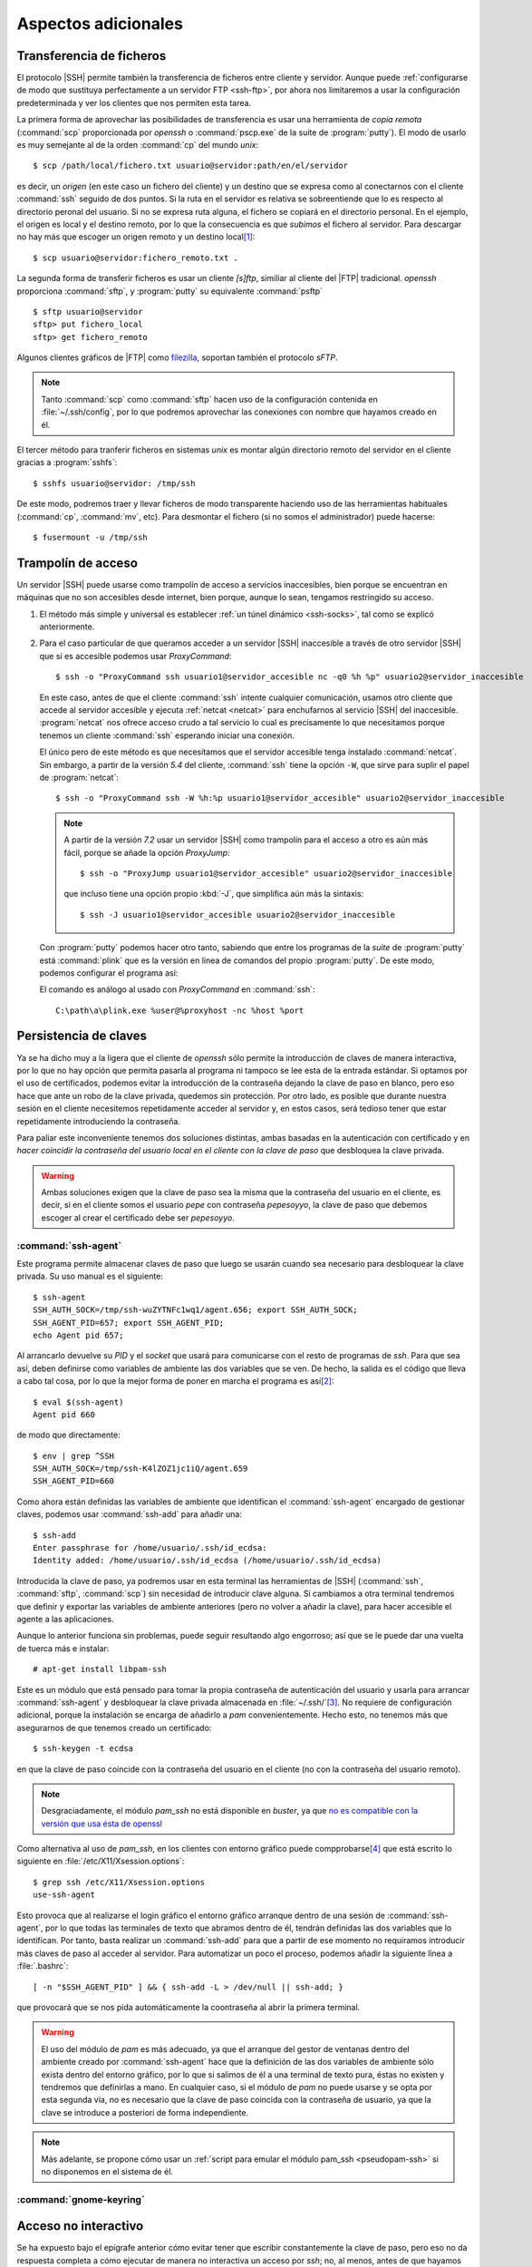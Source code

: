 Aspectos adicionales
********************

Transferencia de ficheros
=========================
El protocolo |SSH| permite también la transferencia de ficheros entre cliente y
servidor. Aunque puede :ref:`configurarse de modo que sustituya perfectamente a
un servidor FTP <ssh-ftp>`, por ahora nos limitaremos a usar la configuración
predeterminada y ver los clientes que nos permiten esta tarea.

.. index:: scp
.. _scp:

La primera forma de aprovechar las posibilidades de transferencia es usar una
herramienta de *copia remota* (:command:`scp` proporcionada por *openssh* o
:command:`pscp.exe` de la suite de :program:`putty`). El modo de usarlo es muy
semejante al de la orden :command:`cp` del mundo *unix*::

   $ scp /path/local/fichero.txt usuario@servidor:path/en/el/servidor

es decir, un *origen* (en este caso un fichero del cliente) y un destino que se
expresa como al conectarnos con el cliente :command:`ssh` seguido de dos puntos.
Si la ruta en el servidor es relativa se sobreentiende que lo es respecto al
directorio peronal del usuario. Si no se expresa ruta alguna, el fichero se
copiará en el directorio personal. En el ejemplo, el origen es local y el
destino remoto, por lo que la consecuencia es que *subimos* el fichero al
servidor. Para descargar no hay más que escoger un origen remoto y un destino
local\ [#]_::

   $ scp usuario@servidor:fichero_remoto.txt .

.. index:: sftp
.. _sftp:

La segunda forma de transferir ficheros es usar un cliente *[s]ftp*, similiar al
cliente del |FTP| tradicional. *openssh* proporciona :command:`sftp`, y
:program:`putty` su equivalente :command:`psftp`\ ::

   $ sftp usuario@servidor
   sftp> put fichero_local
   sftp> get fichero_remoto

Algunos clientes gráficos de |FTP| como `filezilla
<https://filezilla-project.org/>`_, soportan también el protocolo *sFTP*.

.. note:: Tanto :command:`scp` como :command:`sftp` hacen uso de la
   configuración contenida en :file:`~/.ssh/config`, por lo que podremos
   aprovechar las conexiones con nombre que hayamos creado en él.

.. index:: sshfs
.. _sshfs:

El tercer método para tranferir ficheros en sistemas *unix* es montar algún
directorio remoto del servidor en el cliente gracias a :program:`sshfs`::

   $ sshfs usuario@servidor: /tmp/ssh

De este modo, podremos traer y llevar ficheros de modo transparente haciendo uso
de las herramientas habituales (:command:`cp`, :command:`mv`, etc). Para
desmontar el fichero (si no somos el administrador) puede hacerse::

   $ fusermount -u /tmp/ssh

.. _ssh-traampolin:

Trampolín de acceso
===================
Un servidor |SSH| puede usarse como trampolín de acceso a servicios
inaccesibles, bien porque se encuentran en máquinas que no son accesibles desde
internet, bien porque, aunque lo sean, tengamos restringido su acceso.

#. El método más simple y universal es establecer :ref:`un túnel dinámico
   <ssh-socks>`, tal como se explicó anteriormente.

#. Para el caso particular de que queramos acceder a un servidor |SSH|
   inaccesible a través de otro servidor |SSH| que sí es accesible podemos usar
   *ProxyCommand*::

      $ ssh -o "ProxyCommand ssh usuario1@servidor_accesible nc -q0 %h %p" usuario2@servidor_inaccesible

   En este caso, antes de que el cliente :command:`ssh` intente cualquier
   comunicación, usamos otro cliente que accede al servidor accesible y ejecuta
   :ref:`netcat <netcat>` para enchufarnos al servicio |SSH| del inaccesible.
   :program:`netcat` nos ofrece acceso crudo a tal servicio lo cual es
   precisamente lo que necesitamos porque tenemos un cliente :command:`ssh`
   esperando iniciar una conexión.

   El único pero de este método es que necesitamos que el servidor accesible
   tenga instalado :command:`netcat`. Sin embargo, a partir de la versión *5.4*
   del cliente, :command:`ssh` tiene la opción ``-W``, que sirve para suplir el
   papel de :program:`netcat`::

      $ ssh -o "ProxyCommand ssh -W %h:%p usuario1@servidor_accesible" usuario2@servidor_inaccesible

   .. note:: A partir de la versión *7.2* usar un servidor |SSH| como trampolín
      para el acceso a otro es aún más fácil, porque se añade la opción
      *ProxyJump*::

         $ ssh -o "ProxyJump usuario1@servidor_accesible" usuario2@servidor_inaccesible

      que incluso tiene una opción propio :kbd:`-J`, que simplifica aún más la
      sintaxis::

         $ ssh -J usuario1@servidor_accesible usuario2@servidor_inaccesible

   Con :program:`putty` podemos hacer otro tanto, sabiendo que entre los
   programas de la *suite* de :program:`putty` está :command:`plink` que es la
   versión en línea de comandos del propio :program:`putty`. De este modo,
   podemos configurar el programa así:

   .. image:: files/SSHproxy_putty1.png

   .. image:: files/SSHproxy_putty2.png

   El comando es análogo al usado con *ProxyCommand* en :command:`ssh`::

      C:\path\a\plink.exe %user@%proxyhost -nc %host %port

   .. todo:: Y, sin embargo.., no funciona. 

.. _ssh-agent:

Persistencia de claves
======================
.. nota:: Este apartado sólo tiene interés cuando se usan clientes *linux*.

Ya se ha dicho muy a la ligera que el cliente de *openssh* sólo permite la
introducción de claves de manera interactiva, por lo que no hay opción que
permita pasarla al programa ni tampoco se lee esta de la entrada estándar. Si
optamos por el uso de certificados, podemos evitar la introducción de la
contraseña dejando la clave de paso en blanco, pero eso hace que ante un robo de
la clave privada, quedemos sin protección. Por otro lado, es posible que durante
nuestra sesión en el cliente necesitemos repetidamente acceder al servidor y, en
estos casos, será tedioso tener que estar repetidamente introduciendo la
contraseña.

Para paliar este inconveniente tenemos dos soluciones distintas, ambas basadas
en la autenticación con certificado y en *hacer coincidir la contraseña del
usuario local en el cliente con la clave de paso* que desbloquea la clave
privada.

.. warning:: Ambas soluciones exigen que la clave de paso sea la misma que la
   contraseña del usuario en el cliente, es decir, si en el cliente somos el
   usuario *pepe* con contraseña *pepesoyyo*, la clave de paso que debemos
   escoger al crear el certificado debe ser *pepesoyyo*.

.. index:: ssh-agent
.. index:: ssh-add

:command:`ssh-agent`
--------------------
Este programa permite almacenar claves de paso que luego se usarán cuando sea
necesario para desbloquear la clave privada. Su uso manual es el siguiente::

   $ ssh-agent
   SSH_AUTH_SOCK=/tmp/ssh-wuZYTNFc1wq1/agent.656; export SSH_AUTH_SOCK;
   SSH_AGENT_PID=657; export SSH_AGENT_PID;
   echo Agent pid 657;

Al arrancarlo devuelve su *PID* y el *socket* que usará para
comunicarse con el resto de programas de *ssh*. Para que sea así,
deben definirse como variables de ambiente las dos variables que se ven. De
hecho, la salida es el código que lleva a cabo tal cosa, por lo que la mejor
forma de poner en marcha el programa es así\ [#]_::

   $ eval $(ssh-agent)
   Agent pid 660

de modo que directamente::

   $ env | grep ^SSH
   SSH_AUTH_SOCK=/tmp/ssh-K4lZOZ1jc1iQ/agent.659
   SSH_AGENT_PID=660

Como ahora están definidas las variables de ambiente que identifican el
:command:`ssh-agent` encargado de gestionar claves, podemos usar
:command:`ssh-add` para añadir una::

   $ ssh-add
   Enter passphrase for /home/usuario/.ssh/id_ecdsa:
   Identity added: /home/usuario/.ssh/id_ecdsa (/home/usuario/.ssh/id_ecdsa)

Introducida la clave de paso, ya podremos usar en esta terminal las herramientas
de |SSH| (:command:`ssh`, :command:`sftp`, :command:`scp`) sin necesidad de
introducir clave alguna. Si cambiamos a otra terminal tendremos que definir y
exportar las variables de ambiente anteriores (pero no volver a añadir la clave),
para hacer accesible el agente a las aplicaciones.

Aunque lo anterior funciona sin problemas, puede seguir resultando algo
engorroso; así que se le puede dar una vuelta de tuerca más e instalar::

   # apt-get install libpam-ssh

Este es un módulo que está pensado para tomar la propia contraseña de
autenticación del usuario y usarla para arrancar :command:`ssh-agent` y
desbloquear la clave privada almacenada en :file:`~/.ssh/`\ [#]_. No requiere de
configuración adicional, porque la instalación se encarga de añadirlo a *pam*
convenientemente. Hecho esto, no tenemos más que asegurarnos de que tenemos
creado un certificado::

   $ ssh-keygen -t ecdsa

en que la clave de paso coincide con la contraseña del usuario en el cliente (no
con la contraseña del usuario remoto).

.. note:: Desgraciadamente, el módulo *pam_ssh* no está disponible en *buster*,
   ya que `no es compatible con la versión que usa ésta de openssl
   <https://bugs.debian.org/cgi-bin/bugreport.cgi?bug=859054>`_

Como alternativa al uso de *pam_ssh*, en los clientes con entorno gráfico puede
compprobarse\ [#]_ que está escrito lo siguiente en
:file:`/etc/X11/Xsession.options`::

   $ grep ssh /etc/X11/Xsession.options 
   use-ssh-agent

Esto provoca que al realizarse el login gráfico el entorno gráfico arranque
dentro de una sesión de :command:`ssh-agent`, por lo que todas las terminales de
texto que abramos dentro de él, tendrán definidas las dos variables que lo
identifican. Por tanto, basta realizar un :command:`ssh-add` para que a partir
de ese momento no requiramos introducir más claves de paso al acceder al
servidor. Para automatizar un poco el proceso, podemos añadir la siguiente línea
a :file:`.bashrc`::

   [ -n "$SSH_AGENT_PID" ] && { ssh-add -L > /dev/null || ssh-add; }

que provocará que se nos pida automáticamente la coontraseña al abrir la primera
terminal.

.. warning:: El uso del módulo de *pam* es más adecuado, ya que el arranque del
   gestor de ventanas dentro del ambiente creado por :command:`ssh-agent` hace
   que la definición de las dos variables de ambiente sólo exista dentro del
   entorno gráfico, por lo que si salimos de él a una terminal de texto pura,
   éstas no existen y tendremos que definirlas a mano. En cualquier
   caso, si el módulo de *pam* no puede usarse y se opta por esta segunda vía,
   no es necesario que la clave de paso coincida con la contraseña de usuario,
   ya que la clave se introduce a posteriori de forma independiente.

.. note:: Más adelante, se propone cómo usar un :ref:`script para emular el módulo
   pam_ssh <pseudopam-ssh>` si no disponemos en el sistema de él.

:command:`gnome-keyring`
------------------------

.. todo:: Por investigar...

.. _ssh-no-interactivo:

Acceso no interactivo
=====================
Se ha expuesto bajo el epígrafe anterior cómo evitar tener que escribir
constantemente la clave de paso, pero eso no da respuesta completa a cómo
ejecutar de manera no interactiva un acceso por *ssh*; no, al menos, antes de
que hayamos accedido al sistema y tenido oportunidad de escribir la clave, si es
que optamos por usar :command:`ssh-agent` y no disponemos del módulo *pam_ssh*.

Para poder hacer esto, es necesario saber que la variable *SSH_ASKPASS* le
indica a :command:`ssh` (y toda la familia de programas clientes) qué programa
usar para obtener la contraseña. Por este motivo, si creamos el programa
:file:`$XDG_RUNTIME_DIR/askpass.sh`\ [#]_::

   #!/bin/sh
   cat

Podremos añadir la clave de paso a :command:`ssh-agent` del siguiente modo::

   $ echo "mi clave de paso" | SSH_ASKPASS=$XDG_RUNTIME_DIR/askpass.sh ssh-add

Pasar la clave de paso\ [#]_ directamente a :command:`ssh` es algo más
complicado y no resultará en una sesión interactiva (lo cual no es un problema,
si el propio acceso pretendemos que sea interactivo)::

   $  echo "mi clave de paso" | SSH_ASKPASS=$XDG_RUNTIME_DIR/askpass.sh setsid ssh castillo ls /

.. note:: Hay que hacer dos puntualizaciones a la orden anterior:

   #. Se requiere que esté definida la variable de ambiente *DISPLAY*, que lo
      estará si estamos usando una terminal gráfica. Si no es el caso, podemos
      definirla con un valor cualquiera::

         export DISPLAY=dummy:0

   #. Si no hemos accedido anteriormente al servidor, el acceso fallará porque
      no seremos capaces de aceptar la clave. Para evitarlo es necesario
      aceptarla autómaticamente añadiendo a :command:`ssh` la opción :code:`-o
      StrictHostKeyChecking=no`

Lo anterior mostrará el contenido del directorio :file:`/` del servidor.

.. _pseudopam-ssh:

.. rubric:: Aplicación práctica

Todo esto tiene utlidad si se programa algún *script*, por ejemplo, uno que se
ejecute con *pam_exec* y que nos haga las veces del módulo *pam_ssh*, por si
definitivamente deja de ser efectivo en las versiones modernas de *debian*. Los
principios del *script* son los siguientes:

#. Al autenticarse, sólo si no hay sesiones abiertas para el usuario, el *script*
   arranca :command:`ssh-agent`, guarda los valores de ``SSH_AGENT_PID`` y
   ``SSH_AUTH_SOCK`` en un *fichero de ambiente* y desbloquea la clave privada con
   :command:`ssh-add`.
#. Al abrir sesión, se usa *pam_env* para hacer que las dos variables contenidas
   en el fichero sean variables de ambiente.
#. Al cerrar sesión, si no hay otras sesiones abiertas por el usuario, se borra
   el fichero de ambiente y se mata :command:`ssh-agent`.

El *script* es :download:`éste <files/pam_ssh.sh>`, que debe alojarse en
:file:`/usr/local/bin/`. Para automatizar la manipulación de *pam* se incluye
:download:`este otro fichero <files/pam-ssh>`, de manera que debemos hacer lo
siguiente::

   # mv /path/donde/este/pam_ssh.sh /usr/local/bin
   # mv /path/donde/este/pam-ssh /usr/share/pam-configs
   # pam-auth-update

Para habilitar la acción del *script* debemos seleccionar el desbloqueo de
claves |SSH|.

.. note:: El *script* usa :command:`ssh-add` sin argumentos, así que se
   detectará la clave privada si esta tiene su ubicación predeterminada. Además,
   se ejecuta para los servicios *login*, *slim*, *lightdm*, *gdm*, *xdm* y
   *kdm*. Es posible escoger otros servicios, manipulando :file:`pam-ssh` y
   añadiendo a la dos líneas presentes en *Auth* y *Auth-Initial*::

      optional pam_exec.so expose_authtok quiet /usr/local/bin/pam_ssh.sh

   el parámetro *start_if*, cuyo valor debe ser todos los servicios para los
   que deseemos ejecutar el *script* separados por comas::

      optional pam_exec.so expose_authtok quiet /usr/local/bin/pam_ssh.sh start_if=login,sshd,slim

.. _redes-restr:

Redes restringidas
==================
Entendemos como :dfn:`red restringida` aquella desde la que el cliente no puede
acceder normalmente al servidor |SSH|, esto es, acceder conectándose al puerto
**22**. Dependiendo del grado de vigilancia y los puertos ya ocupados en el
servidor tenemos varias alternativas:

a. Que el servicio escuche por otro puerto, para lo cual basta con modificar la
   configuración del servidor y añadir varias directivas :kbd:`Port`::

      Port 22
      Port 443
 
   Alternativamente, puede usarse el cortafuegos para redirigir el
   tráfico entrante hacia el puerto **443** al puerto **22**. Vea cómo
   :ref:`configurar el cortafuegos <firewall>` para ello.

#. Si el puerto **443** está ya ocupado en el servidor, usar un multiplexor como
   :ref:`sslh <sslh>`.

#. Tunelizar la conexión con Websockets_, bien usando el puerto **80**, bien
   usando el puerto **443**.

#. Encapsular con |SSL|.

Las dos primeras alternitivas suponen que el tráfico |SSH| circule tal cual,
por lo que en la parte cliente no exigen otra cosa que cambiar el puerto de
destino::

   # ssh -p443 usuario@servidor

En cambio, las dos últimas suponen una encapsulación y, a parte de cambios en la
parte del servidor, también exigen que los clientes se ejecuten de una
determinada forma.

Websockets
----------
Exige utilizar una aplicación que facilite la tunelización como :ref:`wstunnel
<wstunnel>` y configurar la parte de servidor con :ref:`nginx <n-ginx>` según lo
expuesto en el :ref:`epígrafe correspondiente <nginx-websockets>`. En cualquier
caso, la configuración del servidor |SSH| no necesita cambios.

En la parte cliente basta con utilizar como *proxy* para llevar a cabo la
conexión. Así, si se usa la conexión con el puerto **80**::

   # ssh -o ProxyCommand="wstunnel -L stdio:127.0.0.1:22 ws://%h" usuario@servidor

y para la conexión al puerto **443**::

   # ssh -o ProxyCommand="wstunnel -L stdio:127.0.0.1:22 wss://%h" usuario@servidor

.. note:: Puede ayudarse del fichero de configuración para no tener que escribir
   constatemente esta línea tan engorrosa. Échele un vistazo al epígrafe
   siguiente.

|SSH| sobre |HTTP|\ s
---------------------
En este caso, la estrategia es encapsular todo lo que vaya dirigido al puerto
**443** con |TLS|, que es en teoría el tráfico que debe circular hacia ese
destino\ [#]_\ [#]_. Lo más apropiado para multiplexar los distintos tráficos en
el servidor es instalar y configurar :ref:`haproxy <haproxy>`. La configuración
del servidor de |SSH| no requiere ningún cambio.

Para poder acceder a través del túnel |SSL| necesitamos en la parte cliente
que un *proxy* se encargue del encapsulamiento. Lo más cómo es usar
:command:`openssl`\ [#]_::

   $ ssh -p443 -o "ProxyCommand openssl s_client -quiet -connect %h:%p" usuario@servidor

lo cual es un poco engorroso, así que es mejor dejarlo ya escrito en el fichero
de configuración del cliente::

   Hostname *servidor
      Host           mi.servidor.org
      Username       usuario
      Port           443

   Hostname ssl-*
      ProxyCommand   openssl s_client -quiet -connect %h:%p

   Hostname ws-*
      ProxyCommand wstunnel -L stdio:127.0.0.1:22 ws://%h

   Hostname wss-*
      ProxyCommand wstunnel -L stdio:127.0.0.1:22 wss://%h

que hará las conexiones tan sencillas como::

   $ ssh servidor
   $ ssh ssl-servidor
   $ ssh ws-servidor
   $ ssh wss-servidor

.. note:: Si quiséramos enviar un |SNI| podríamos añadir a :command:`openssl` la
   opción ``-servername``::

      ProxyCommand   openssl s_client -quiet -connect %h:%p -servername ssh.%h
   
Con :program:`putty` es posible hacer su equivalente, pero como careceremos de
:program:`openssl`, es necesario primero instalarlo. El modo más sencillo es
instalar la versión *light* que ofrece `esta página
<https://slproweb.com/products/Win32OpenSSL.html>`_, que no requerirá más que
vayamos aceptando los distintos pasos de instalación. Al término, tendremos un
ejecutable funcional en el directorio :file:`C:\OpenSSL-Win32\bin\\`.

Instalado, basta configurar :program:`putty` de este modo:

.. image:: files/SSHoverSSL1.png

.. image:: files/SSHoverSSL2.png

esto es, configurar la sesión para conectarnos al puerto **443** del servidor
que en esta ocasión hemos llamado *example.net*. A continuación debemos escoger
``Connection>Proxy``, escoger un *proxy* de tipo *local* y usar
:program:`openssl` para establecer el túnel del mismo modo en que lo usábamos
con *ProxyCommand*::

   C:\OpenSSL-Win32\bin\openssl.exe s_client -connect %host:%port -quiet

.. rubric:: Notas al pie

.. [#] Observe que::

      $ scp usuario@servidor:fichero{1,2}.txt .

   y::

      $ scp usuario@servidor:"fichero{1,2}.txt" .

   pretenden lo mismo: descargar los ficheros :file:`fichero1.txt` y
   :file:`fichero2.txt` en el cliente, pero hay una diferencia importante entre
   ellos. En el primer caso la expansión de la *shell* se produce en el cliente,
   mientras que en la segunda se produce en el servidor. Como consecuencia, en
   el primer caso habrá dos autenticaciones, mientras que en el segundo sólo
   una. Así pues, es mejor usar la segunda forma.

.. [#] Si antes queremos deshacernos del :command:`ssh-agent` ya en ejecucion
   podemos hacer lo siguiente::

      $ export SSH_AUTH_SOCK=/tmp/ssh-wuZYTNFc1wq1/agent.656
      $ export SSH_AGENT_PID=657
      $ ssh-agent -k

   o matarlo directamente, que es más rápido::

      $ kill -1 657

.. [#] Consúltese su página de manual para que la clave privada no sea una de
   las predeterminadas de :command:`ssh` (:file:`~/.ssh/id_rsa`,
   :file:`~/.ssh/id_ecdsa`, etc.)

.. [#] Si se usa *pam_ssh* (o el :ref:`script sustitutorio después propuesto
   <pseudopam-ssh>`) conviene, precisamente, cerciorarse de que esto no está
   activo comentando la opción)

.. [#] No se usa directamente :command:`cat` porque :program:`ssh-add` y el
   resto de programas pasan argumentos que lo malogran. El *script* desecha los
   argumentos y sólo atiende a la entrada estándar que es lo que interesa.

.. [#] O la contraseña, no es necesario la autenticación mediante clave pública
   y privada.

.. [#] En teoría, el tráfico debe ser |HTTP|\ s, es decir, |HTTP| ofuscado e
   irreconocible gracias a la envoltura segura que ofrece |TLS|.

.. [#] De lo que se deduce que el epígrafe es inexacto: debería llamarse *SSH
   sobre TLS*.

.. [#] Obviamente, este software de *proxy* para el cliente sólo es necesario si
   necesitamos establecer el túnel |TLS|. Si no es el caso (segunda variante en
   redes sin proxy que fiscalece la comunicación), en el cliente no hay más que
   asegurarse de que nos conectamos al puerto **443**.

.. |TLS| replace:: :abbr:`TLS (Transport Layer Security)`
.. |SSL| replace:: :abbr:`SSL (Secure Socket Layer)`
.. |SNI| replace:: :abbr:`SNI (Server Name Identification)`

.. _Websockets: https://v0ctor.me/websocket
